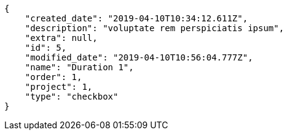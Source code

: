 [source,json]
----
{
    "created_date": "2019-04-10T10:34:12.611Z",
    "description": "voluptate rem perspiciatis ipsum",
    "extra": null,
    "id": 5,
    "modified_date": "2019-04-10T10:56:04.777Z",
    "name": "Duration 1",
    "order": 1,
    "project": 1,
    "type": "checkbox"
}
----
